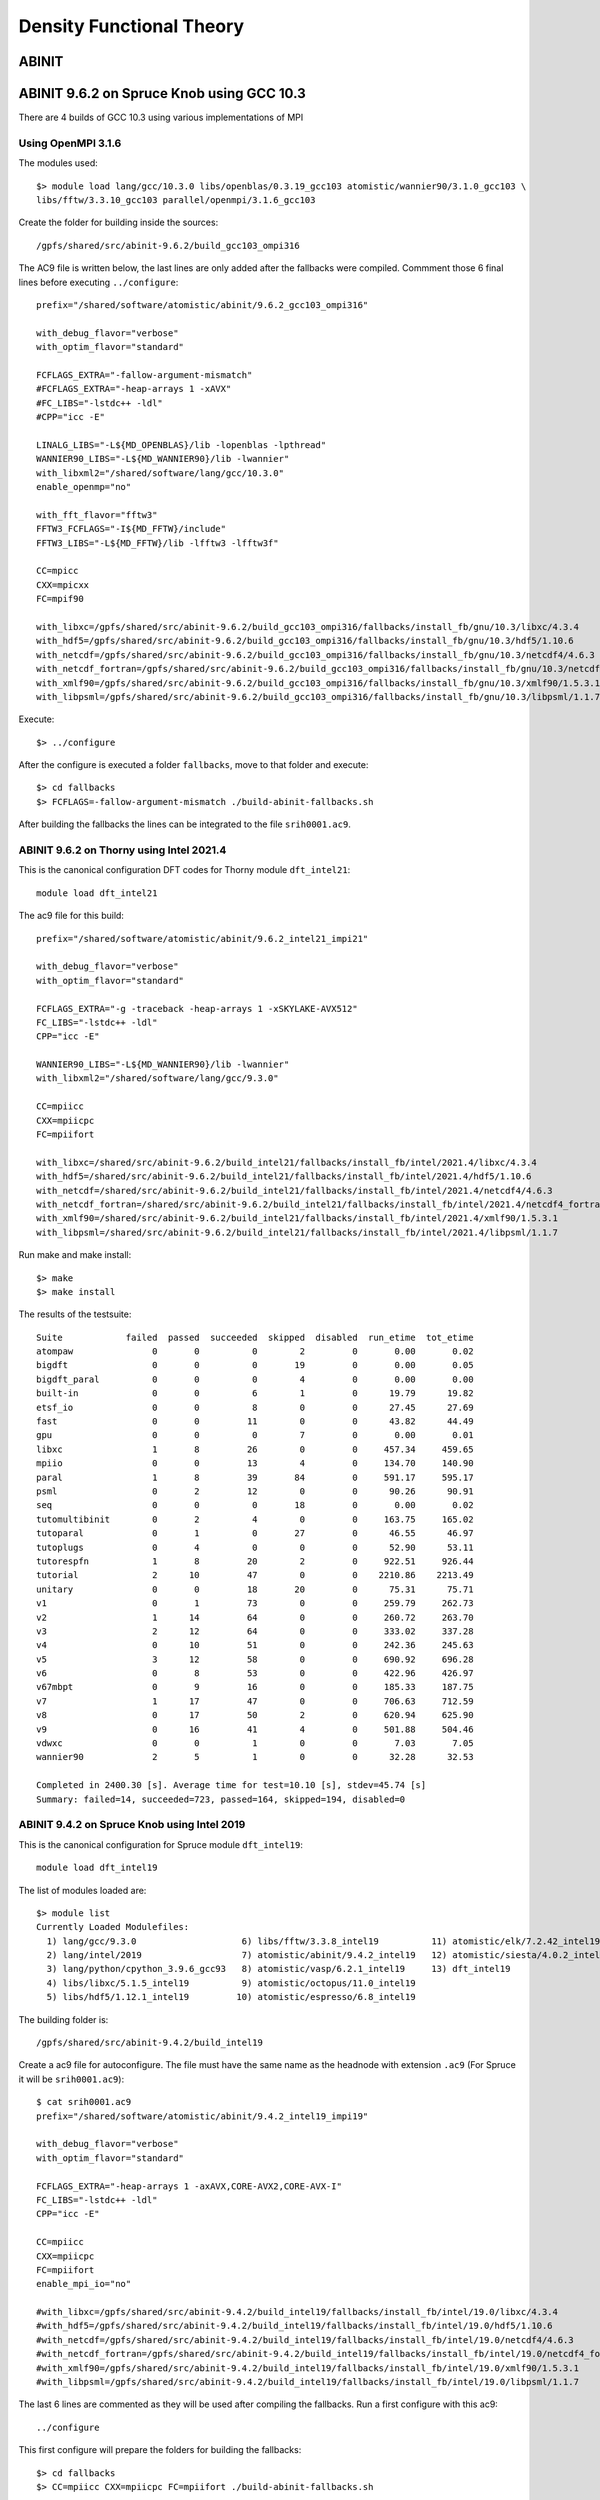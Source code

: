 Density Functional Theory
=========================

ABINIT
------

ABINIT 9.6.2 on Spruce Knob using GCC 10.3
------------------------------------------

There are 4 builds of GCC 10.3 using various implementations of MPI

Using OpenMPI 3.1.6
~~~~~~~~~~~~~~~~~~~

The modules used::

    $> module load lang/gcc/10.3.0 libs/openblas/0.3.19_gcc103 atomistic/wannier90/3.1.0_gcc103 \
    libs/fftw/3.3.10_gcc103 parallel/openmpi/3.1.6_gcc103

Create the folder for building inside the sources::

    /gpfs/shared/src/abinit-9.6.2/build_gcc103_ompi316

The AC9 file is written below, the last lines are only added after the fallbacks were compiled.
Commment those 6 final lines before executing ``../configure``::

    prefix="/shared/software/atomistic/abinit/9.6.2_gcc103_ompi316" 

    with_debug_flavor="verbose"
    with_optim_flavor="standard"

    FCFLAGS_EXTRA="-fallow-argument-mismatch"
    #FCFLAGS_EXTRA="-heap-arrays 1 -xAVX"
    #FC_LIBS="-lstdc++ -ldl"
    #CPP="icc -E"

    LINALG_LIBS="-L${MD_OPENBLAS}/lib -lopenblas -lpthread"
    WANNIER90_LIBS="-L${MD_WANNIER90}/lib -lwannier"
    with_libxml2="/shared/software/lang/gcc/10.3.0"
    enable_openmp="no"

    with_fft_flavor="fftw3"
    FFTW3_FCFLAGS="-I${MD_FFTW}/include"
    FFTW3_LIBS="-L${MD_FFTW}/lib -lfftw3 -lfftw3f"

    CC=mpicc
    CXX=mpicxx
    FC=mpif90

    with_libxc=/gpfs/shared/src/abinit-9.6.2/build_gcc103_ompi316/fallbacks/install_fb/gnu/10.3/libxc/4.3.4
    with_hdf5=/gpfs/shared/src/abinit-9.6.2/build_gcc103_ompi316/fallbacks/install_fb/gnu/10.3/hdf5/1.10.6
    with_netcdf=/gpfs/shared/src/abinit-9.6.2/build_gcc103_ompi316/fallbacks/install_fb/gnu/10.3/netcdf4/4.6.3
    with_netcdf_fortran=/gpfs/shared/src/abinit-9.6.2/build_gcc103_ompi316/fallbacks/install_fb/gnu/10.3/netcdf4_fortran/4.5.2
    with_xmlf90=/gpfs/shared/src/abinit-9.6.2/build_gcc103_ompi316/fallbacks/install_fb/gnu/10.3/xmlf90/1.5.3.1
    with_libpsml=/gpfs/shared/src/abinit-9.6.2/build_gcc103_ompi316/fallbacks/install_fb/gnu/10.3/libpsml/1.1.7

Execute::

    $> ../configure

After the configure is executed a folder ``fallbacks``, move to that folder and execute::

    $> cd fallbacks
    $> FCFLAGS=-fallow-argument-mismatch ./build-abinit-fallbacks.sh 

After building the fallbacks the lines can be integrated to the file ``srih0001.ac9``.










ABINIT 9.6.2 on Thorny using Intel 2021.4
~~~~~~~~~~~~~~~~~~~~~~~~~~~~~~~~~~~~~~~~~

This is the canonical configuration DFT codes for Thorny module ``dft_intel21``::

  module load dft_intel21

The ac9 file for this build::

    prefix="/shared/software/atomistic/abinit/9.6.2_intel21_impi21"

    with_debug_flavor="verbose"
    with_optim_flavor="standard"

    FCFLAGS_EXTRA="-g -traceback -heap-arrays 1 -xSKYLAKE-AVX512"
    FC_LIBS="-lstdc++ -ldl"
    CPP="icc -E"

    WANNIER90_LIBS="-L${MD_WANNIER90}/lib -lwannier"
    with_libxml2="/shared/software/lang/gcc/9.3.0"

    CC=mpiicc
    CXX=mpiicpc
    FC=mpiifort

    with_libxc=/shared/src/abinit-9.6.2/build_intel21/fallbacks/install_fb/intel/2021.4/libxc/4.3.4
    with_hdf5=/shared/src/abinit-9.6.2/build_intel21/fallbacks/install_fb/intel/2021.4/hdf5/1.10.6
    with_netcdf=/shared/src/abinit-9.6.2/build_intel21/fallbacks/install_fb/intel/2021.4/netcdf4/4.6.3
    with_netcdf_fortran=/shared/src/abinit-9.6.2/build_intel21/fallbacks/install_fb/intel/2021.4/netcdf4_fortran/4.5.2
    with_xmlf90=/shared/src/abinit-9.6.2/build_intel21/fallbacks/install_fb/intel/2021.4/xmlf90/1.5.3.1
    with_libpsml=/shared/src/abinit-9.6.2/build_intel21/fallbacks/install_fb/intel/2021.4/libpsml/1.1.7

Run make and make install::

    $> make 
    $> make install

The results of the testsuite::

    Suite            failed  passed  succeeded  skipped  disabled  run_etime  tot_etime
    atompaw               0       0          0        2         0       0.00       0.02
    bigdft                0       0          0       19         0       0.00       0.05
    bigdft_paral          0       0          0        4         0       0.00       0.00
    built-in              0       0          6        1         0      19.79      19.82
    etsf_io               0       0          8        0         0      27.45      27.69
    fast                  0       0         11        0         0      43.82      44.49
    gpu                   0       0          0        7         0       0.00       0.01
    libxc                 1       8         26        0         0     457.34     459.65
    mpiio                 0       0         13        4         0     134.70     140.90
    paral                 1       8         39       84         0     591.17     595.17
    psml                  0       2         12        0         0      90.26      90.91
    seq                   0       0          0       18         0       0.00       0.02
    tutomultibinit        0       2          4        0         0     163.75     165.02
    tutoparal             0       1          0       27         0      46.55      46.97
    tutoplugs             0       4          0        0         0      52.90      53.11
    tutorespfn            1       8         20        2         0     922.51     926.44
    tutorial              2      10         47        0         0    2210.86    2213.49
    unitary               0       0         18       20         0      75.31      75.71
    v1                    0       1         73        0         0     259.79     262.73
    v2                    1      14         64        0         0     260.72     263.70
    v3                    2      12         64        0         0     333.02     337.28
    v4                    0      10         51        0         0     242.36     245.63
    v5                    3      12         58        0         0     690.92     696.28
    v6                    0       8         53        0         0     422.96     426.97
    v67mbpt               0       9         16        0         0     185.33     187.75
    v7                    1      17         47        0         0     706.63     712.59
    v8                    0      17         50        2         0     620.94     625.90
    v9                    0      16         41        4         0     501.88     504.46
    vdwxc                 0       0          1        0         0       7.03       7.05
    wannier90             2       5          1        0         0      32.28      32.53

    Completed in 2400.30 [s]. Average time for test=10.10 [s], stdev=45.74 [s]
    Summary: failed=14, succeeded=723, passed=164, skipped=194, disabled=0


ABINIT 9.4.2 on Spruce Knob using Intel 2019
~~~~~~~~~~~~~~~~~~~~~~~~~~~~~~~~~~~~~~~~~~~~

This is the canonical configuration for Spruce module ``dft_intel19``::

  module load dft_intel19

The list of modules loaded are::

  $> module list
  Currently Loaded Modulefiles:
    1) lang/gcc/9.3.0                    6) libs/fftw/3.3.8_intel19          11) atomistic/elk/7.2.42_intel19
    2) lang/intel/2019                   7) atomistic/abinit/9.4.2_intel19   12) atomistic/siesta/4.0.2_intel19
    3) lang/python/cpython_3.9.6_gcc93   8) atomistic/vasp/6.2.1_intel19     13) dft_intel19
    4) libs/libxc/5.1.5_intel19          9) atomistic/octopus/11.0_intel19
    5) libs/hdf5/1.12.1_intel19         10) atomistic/espresso/6.8_intel19

The building folder is::

  /gpfs/shared/src/abinit-9.4.2/build_intel19

Create a ac9 file for autoconfigure. The file must have the same name as the
headnode with extension ``.ac9`` (For Spruce it will be ``srih0001.ac9``)::

  $ cat srih0001.ac9
  prefix="/shared/software/atomistic/abinit/9.4.2_intel19_impi19"

  with_debug_flavor="verbose"
  with_optim_flavor="standard"

  FCFLAGS_EXTRA="-heap-arrays 1 -axAVX,CORE-AVX2,CORE-AVX-I"
  FC_LIBS="-lstdc++ -ldl"
  CPP="icc -E"

  CC=mpiicc
  CXX=mpiicpc
  FC=mpiifort
  enable_mpi_io="no"

  #with_libxc=/gpfs/shared/src/abinit-9.4.2/build_intel19/fallbacks/install_fb/intel/19.0/libxc/4.3.4
  #with_hdf5=/gpfs/shared/src/abinit-9.4.2/build_intel19/fallbacks/install_fb/intel/19.0/hdf5/1.10.6
  #with_netcdf=/gpfs/shared/src/abinit-9.4.2/build_intel19/fallbacks/install_fb/intel/19.0/netcdf4/4.6.3
  #with_netcdf_fortran=/gpfs/shared/src/abinit-9.4.2/build_intel19/fallbacks/install_fb/intel/19.0/netcdf4_fortran/4.5.2
  #with_xmlf90=/gpfs/shared/src/abinit-9.4.2/build_intel19/fallbacks/install_fb/intel/19.0/xmlf90/1.5.3.1
  #with_libpsml=/gpfs/shared/src/abinit-9.4.2/build_intel19/fallbacks/install_fb/intel/19.0/libpsml/1.1.7

The last 6 lines are commented as they will be used after compiling the fallbacks.
Run a first configure with this ac9::

  ../configure

This first configure will prepare the folders for building the fallbacks::

  $> cd fallbacks
  $> CC=mpiicc CXX=mpiicpc FC=mpiifort ./build-abinit-fallbacks.sh

After compiling the fallbacks, move one folder up and remove the comments to the last six lines of the ac9 file enabling the fallbacks for the next configure::

  $> cd ..
  $> tail -n 8 srih0001.ac9

  with_libxc=/gpfs/shared/src/abinit-9.4.2/buiild_intel19/fallbacks/install_fb/intel/19.0/libxc/4.3.4
  with_hdf5=/gpfs/shared/src/abinit-9.4.2/buiild_intel19/fallbacks/install_fb/intel/19.0/hdf5/1.10.6
  with_netcdf=/gpfs/shared/src/abinit-9.4.2/buiild_intel19/fallbacks/install_fb/intel/19.0/netcdf4/4.6.3
  with_netcdf_fortran=/gpfs/shared/src/abinit-9.4.2/buiild_intel19/fallbacks/install_fb/intel/19.0/netcdf4_fortran/4.5.2
  with_xmlf90=/gpfs/shared/src/abinit-9.4.2/buiild_intel19/fallbacks/install_fb/intel/19.0/xmlf90/1.5.3.1
  with_libpsml=/gpfs/shared/src/abinit-9.4.2/buiild_intel19/fallbacks/install_fb/intel/19.0/libpsml/1.1.7

Now proceed to configure again::

  $> CC=mpiicc CXX=mpiicpc FC=mpiifort ../configure

Execute make with a appropiated number of compilation threads::

  $> make -j16
  $> make install

To run the testsuite go to the tests folder and execute::

  $> cd tests
  $> python3 ../../tests/runtests.py -j4 -n4

On Spruce the results of the testsuite are::

  Suite            failed  passed  succeeded  skipped  disabled  run_etime  tot_etime
  atompaw               0       0          0        2         0       0.00       0.00
  bigdft                0       0          0       19         0       0.00       0.03
  bigdft_paral          0       0          0        4         0       0.00       0.01
  built-in              0       0          5        2         0      24.60      24.61
  etsf_io               0       0          8        0         0      24.32      24.91
  fast                  0       0         11        0         0      45.27      46.23
  gpu                   0       0          0        7         0       0.00       0.01
  libxc                 0       9         26        0         0     417.28     419.47
  mpiio                 0       0          0       17         0       0.00       0.02
  paral                11       8         26       76         0     399.02     402.03
  psml                  0       2         12        0         0      79.79      80.39
  seq                   0       0          0       18         0       0.00       0.02
  tutomultibinit        0       0          3        3         0      29.94      31.10
  tutoparal             0       1          0       27         0      33.91      34.53
  tutoplugs             0       0          0        4         0       0.00       0.00
  tutorespfn            1       9         19        2         0     987.28     991.43
  tutorial              4       7         48        0         0     573.78     576.74
  unitary               0       0         18       20         0      97.45      97.74
  v1                    0       0         74        0         0     254.83     257.99
  v2                    0      12         67        0         0     280.23     283.74
  v3                    0      12         66        0         0     414.27     420.35
  v4                    0      10         51        0         0     302.68     306.88
  v5                    2      14         57        0         0     857.25     864.74
  v6                    0       8         53        0         0     528.13     533.83
  v67mbpt               0       9         16        0         0     251.67     254.97
  v7                    1      15         49        0         0     929.57     936.62
  v8                    0      17         50        4         0    1193.84    1199.95
  v9                    0      15         34        2         0     952.27     956.56
  vdwxc                 0       0          0        1         0       0.00       0.00
  wannier90             0       0          0        8         0       0.00       0.01

  Completed in 2381.46 [s]. Average time for test=10.09 [s], stdev=22.42 [s]
  Summary: failed=19, succeeded=693, passed=148, skipped=216, disabled=0

  Execution completed.
  Results in HTML format are available in Test_suite/suite_report.html


Parallel version with GCC 9.3 and MPICH 3.4.1
~~~~~~~~~~~~~~~~~~~~~~~~~~~~~~~~~~~~~~~~~~~~~

Abinit 9.4.1 was compiled with the following modules::

  module load lang/gcc/9.3.0
  module load lang/python/cpython_3.9.4_gcc93
  module load parallel/mpich/3.4.1_gcc93
  module load libs/openblas/0.3.10_gcc93
  module load libs/libxc/4.3.4_gcc93
  module load libs/xmlf90/1.5.4_gcc93
  module load libs/libpsml/1.1.7_gcc93
  module load libs/openblas/0.3.10_gcc93
  module load libs/hdf5/1.12.0_gcc93
  module load libs/netcdf/4.7.4_gcc93
  module load libs/netcdf/fortran-4.5.3_gcc93
  module load libs/fftw/3.3.9_gcc93

ABINIT uses a configure file, a template can be found at ``doc/build/config-template.ac9``. The lines to be changed from the template are::

  prefix="/shared/software/atomistic/abinit/9.4.1_gcc93_mpic341"
  with_mpi="${MD_MPICH}"
  LINALG_LIBS="-L${MD_OPENBLAS}/lib -lopenblas -lpthread "
  with_fft_flavor="fftw3"
  FFTW3_LIBS="-L${MD_FFTW} -lfftw3 -lfftw3f"
  with_libxc=${MD_LIBXC}
  with_libxml2="${MD_GCC}"
  with_hdf5="${MD_HDF5}"
  NETCDF_FCFLAGS="-I${MD_NETCDF}/include"
  NETCDF_LIBS="-L${MD_NETCDF}/lib -lnetcdf"
  NETCDF_FORTRAN_FCFLAGS="-I${MD_NETCDF_FORTRAN}/include"
  NETCDF_FORTRAN_LIBS="-L${MD_NETCDF_FORTRAN}/lib -lnetcdff"
  LIBPSML_FCFLAGS="-I${MD_LIBPSML}/include"
  LIBPSML_LIBS="-L${MD_LIBPSML}/lib -lpsml"
  with_xmlf90="${MD_XMLF90}"

These lines will use environment variables declared on the corresponding modules loaded above. The configure ac9 is::

  build_gcc93_mpic341.ac9

To configure ABINIT is customary to create a build folder, ABINIT was build inside the folder ``build_gcc93_mpic341``::

  mkdir build_gcc93_mpic341
  cd build_gcc93_mpic341

Execute the configure with::

  ../configure --with-config-file=../build_gcc93_mpic341.ac9

The resulting summary of the configurations for building ABINIT are these::

  Core build parameters
  ---------------------

    * C compiler        : gnu version 9.3
    * Fortran compiler  : gnu version 9.3
    * architecture      : intel xeon (64 bits)
    * debugging         : basic
    * optimizations     : standard

    * OpenMP enabled    : no (collapse: ignored)
    * MPI    enabled    : yes (flavor: auto)
    * MPI    in-place   : no
    * MPI-IO enabled    : yes
    * GPU    enabled    : no (flavor: none)

    * LibXML2 enabled   : yes
    * LibPSML enabled   : yes
    * XMLF90  enabled   : yes
    * HDF5 enabled      : yes (MPI support: no)
    * NetCDF enabled    : yes (MPI support: no)
    * NetCDF-F enabled  : yes (MPI support: no)

    * FFT flavor        : fftw3 (libs: user-defined)
    * LINALG flavor     : netlib (libs: auto-detected)
    * SCALAPACK enabled : no
    * ELPA enabled      : no

    * FCFLAGS           : -g -ffree-line-length-none    -I/shared/software/libs/netcdf-c/4.7.4_gcc93/include -I/shared/software/libs/netcdf-fortran/4.5.3_gcc93/include  -I/shared/software/libs/xmlf90/1.5.4_
  gcc93/include -I/shared/software/libs/libpsml/1.1.7_gcc93/include
    * CPATH             : /shared/software/libs/fftw/3.3.9_gcc93/include:/shared/software/libs/netcdf-fortran/4.5.3_gcc93/include:/shared/software/libs/netcdf-c/4.7.4_gcc93/include:/shared/software/libs/hdf
  5/1.12.0_gcc93/include:/shared/software/libs/libpsml/1.1.7_gcc93/include:/shared/software/libs/xmlf90/1.5.4_gcc93/include:/shared/software/libs/libxc/4.3.4_gcc93/include:/shared/software/libs/openblas/0.3
  .10_gcc9.3.0/include:/shared/software/parallel/mpich/3.4.1_gcc93/include:/shared/software/lang/python/3.9.4_gcc93/include:/shared/software/lang/gcc/9.3.0/include

    * Build workflow    : monolith

  0 deprecated options have been used:.

  Configuration complete.
  You may now type "make" to build Abinit.
  (or "make -j<n>", where <n> is the number of available processors)

ABINIT can now be build with::

  make -j12

Running the testsuite produces these results::

  Suite            failed  passed  succeeded  skipped  disabled  run_etime  tot_etime
  atompaw               0       0          0        2         0       0.00       0.00
  bigdft                0       0          0       19         0       0.00       0.01
  bigdft_paral          0       0          0        4         0       0.00       0.00
  built-in              0       0          5        2         0      18.92      18.93
  etsf_io               0       0          8        0         0      71.88      72.11
  fast                  0       1         10        0         0     114.94     115.72
  gpu                   0       0          0        7         0       0.00       0.00
  libxc                 1       7         27        0         0    1217.96    1220.14
  mpiio                 1       0         12        4         0    2298.48    2306.73
  paral                 1      11         33       76         0    6497.65    6502.18
  psml                  0       2         12        0         0     536.08     536.88
  seq                   0       0          0       18         0       0.00       0.01
  tutomultibinit        0       0          6        0         0     248.18     250.11
  tutoparal             0       0          1       26         0     154.05     154.50
  tutoplugs             0       0          0        4         0       0.00       0.00
  tutorespfn            1       8         20        2         0    4046.58    4050.13
  tutorial              2      10         47        0         0    1655.70    1659.39
  unitary               0       1         17       20         0     107.07     107.41
  v1                    0       1         73        0         0     529.11     532.30
  v2                    0      10         69        0         0     601.61     606.15
  v3                    0      14         64        0         0     597.51     602.62
  v4                    0      12         49        0         0     559.48     563.87
  v5                    2      12         59        0         0    2705.48    2712.52
  v6                    0       7         54        0         0    1491.29    1495.96
  v67mbpt               1       9         15        0         0     645.63     648.78
  v7                    1      14         50        0         0    2800.01    2806.79
  v8                    0      17         52        2         0    3690.55    3696.26
  v9                    0       9         42        0         0    1196.94    1200.38
  vdwxc                 0       0          0        1         0       0.00       0.00
  wannier90             0       0          0        8         0       0.00       0.00

  Completed in 3760.01 [s]. Average time for test=36.12 [s], stdev=97.31 [s]
  Summary: failed=10, succeeded=725, passed=145, skipped=195, disabled=0


CUDA Version with GCC 9.3, MPICH 3.4.1 and CUDA 11.1
~~~~~~~~~~~~~~~~~~~~~~~~~~~~~~~~~~~~~~~~~~~~~~~~~~~~

Similar to the parallel version above with the addition of this module::

  parallel/cuda/11.1

The configue file was::

  prefix="/shared/software/atomistic/abinit/9.4.1_gcc93_mpic341_gpu"
  with_mpi="${MD_MPICH}"
  with_gpu="/usr/local/cuda"
  with_gpu_flavor="cuda-double"
  GPU_CPPFLAGS="-I/usr/local/cuda/include"
  GPU_CFLAGS="-I/usr/local/cuda/include"
  GPU_CXXFLAGS="-std=c++"
  GPU_FCFLAGS="-I/usr/local/cuda/include"
  GPU_LDFLAGS="-L/usr/local/cuda/lib64 -lcublas -lcufft -lcudart -lstdc++"
  GPU_LIBS="-L/usr/local/cuda/lib64 -lcublas -lcufft -lcudart -lstdc++"
  LINALG_LIBS="-L${MD_OPENBLAS}/lib -lopenblas -lpthread "
  with_fft_flavor="fftw3"
  FFTW3_LIBS="-L${MD_FFTW} -lfftw3 -lfftw3f"
  with_libxc=${MD_LIBXC}
  with_libxml2="${MD_GCC}"
  with_hdf5="${MD_HDF5}"
  NETCDF_FCFLAGS="-I${MD_NETCDF}/include"
  NETCDF_LIBS="-L${MD_NETCDF}/lib -lnetcdf"
  NETCDF_FORTRAN_FCFLAGS="-I${MD_NETCDF_FORTRAN}/include"
  NETCDF_FORTRAN_LIBS="-L${MD_NETCDF_FORTRAN}/lib -lnetcdff"
  LIBPSML_FCFLAGS="-I${MD_LIBPSML}/include"
  LIBPSML_LIBS="-L${MD_LIBPSML}/lib -lpsml"
  with_xmlf90="${MD_XMLF90}"

The code must be compiled from a compute node with GPUs as the CUDA toolkit is only present there.

Abinit 9.6.2 on Spruce with GCC 10.3 and OpenMPI 3.1.6
~~~~~~~~~~~~~~~~~~~~~~~~~~~~~~~~~~~~~~~~~~~~~~~~~~~~~~

Modules loaded::
  $
    $> module load lang/gcc/10.3.0 lang/python/cpython_3.10.2_gcc103 \
    libs/openblas/0.3.19_gcc103 atomistic/wannier90/3.1.0_gcc103 \
    parallel/openmpi/3.1.6_gcc103 libs/fftw/3.3.10_gcc103


Test Suite::

    Suite            failed  passed  succeeded  skipped  disabled  run_etime  tot_etime
    atompaw               0       0          0        2         0       0.00       0.00
    bigdft                0       0          0       19         0       0.00       0.01
    bigdft_paral          0       0          0        4         0       0.00       0.00
    built-in              0       0          6        1         0      26.13      26.15
    etsf_io               0       0          8        0         0     112.21     112.56
    fast                  0       1         10        0         0     182.93     183.29
    gpu                   0       0          0        7         0       0.00       0.00
    libxc                 0      13         22        0         0    1462.06    1464.53
    mpiio                 1       1         11        4         0    3356.26    3372.92
    paral                 3       8         37       84         0    5626.88    5632.48
    psml                  0       2         12        0         0     234.75     235.43
    seq                   0       0          0       18         0       0.00       0.02
    tutomultibinit        0       2          4        0         0     612.53     613.89
    tutoparal             0       1          0       27         0      42.99      43.59
    tutoplugs             0       4          0        0         0     275.10     275.27
    tutorespfn            2      16         11        2         0    4887.03    4890.27
    tutorial              2      14         43        0         0    2780.47    2783.86
    unitary               0       0         18       20         0     182.90     183.27
    v1                    0       1         73        0         0     700.69     703.41
    v2                    1      16         62        0         0     742.17     745.30
    v3                    2      14         62        0         0    1144.97    1150.12
    v4                    0      14         47        0         0    1147.91    1152.00
    v5                    3      15         55        0         0    2396.42    2403.60
    v6                    0      11         50        0         0    1743.95    1748.69
    v67mbpt               0      10         15        0         0    1025.92    1029.32
    v7                    1      26         38        0         0    3385.66    3395.43
    v8                    0      21         46        2         0    2436.99    2442.48
    v9                    0      27         30        4         0    1734.56    1738.00
    vdwxc                 0       0          1        0         0      40.25      40.29
    wannier90             2       6          0        0         0     234.82     235.19

    Completed in 9245.87 [s]. Average time for test=40.53 [s], stdev=106.36 [s]
    Summary: failed=17, succeeded=661, passed=223, skipped=194, disabled=0




CASTEP
------

CASTEP is a leading code for calculating the properties of materials from first principles. Using density functional theory, it can simulate a wide range of properties of materials proprieties including energetics, structure at the atomic level, vibrational properties, electronic response properties etc. In particular it has a wide range of spectroscopic features that link directly to experiment, such as infra-red and Raman spectroscopies, NMR, and core level spectra.

CASTEP can only be compiled with Intel 2018 due to a bug on Intel 2019 MPI implementation. The code was compiled on both clusters with Intel 2018.

Modules used::

  $> module purge
  $> module load lang/python/intelpython_2.7.16 lang/intel/2018

Compilation line::

  $> make ARCH=linux_x86_64_ifort18 COMMS_ARCH=mpi SUBARCH=mpi FFT=mkl MATHLIBS=mkl10 \
  INSTALL_DIR=/shared/software/atomistic/castep/19.11-mpi_intel18 \
  FFTLIBDIR=${MKLROOT} MATHLIBDIR=${MKLROOT} -j 8

A run of a test suite o both clusters passes all tests.

On Spruce::

  $ make ARCH=linux_x86_64_ifort18 COMMS_ARCH=mpi SUBARCH=mpi FFT=mkl MATHLIBS=mkl10 INSTALL_DIR=/shared/software/atomistic/castep/19.11-mpi_intel18 \
  FFTLIBDIR=${MKLROOT} MATHLIBDIR=${MKLROOT} -j 8 check

  Makefile:595: GNU make version 3.82 or later is recommended: proceeding with Make 3.81
  Some modules may be compiled at unnecessarily low optimisation level

  make -C "Test" ARCH=linux_x86_64_ifort18--mpi check-simple
  make[1]: Entering directory `/gpfs/shared/src/CASTEP-19.11/Test'
  rm -f */*/*.{castep,dfpt_wvfn,fd_wvfn,wvfn.*,*.err}
  ../bin/testcode.py -q  --processors=4 --total-processors=16  -e /gpfs/shared/src/CASTEP-19.11/obj/linux_x86_64_ifort18--mpi/castep.mpi -c simple
  ................................................................................................................................................
  ................................................................................................................................................
  ................................................................................................................................................
  ................................ [464/464]
  make[1]: Leaving directory `/gpfs/shared/src/CASTEP-19.11/Test'

On Thorny::

  $ make ARCH=linux_x86_64_ifort18 COMMS_ARCH=mpi SUBARCH=mpi FFT=mkl MATHLIBS=mkl10 INSTALL_DIR=/shared/software/atomistic/castep/19.11-mpi_intel18 \
  FFTLIBDIR=${MKLROOT} MATHLIBDIR=${MKLROOT} -j 8 check
   make -C "Test" ARCH=linux_x86_64_ifort18--mpi check-simple
   make[1]: Entering directory `/gpfs20/shared/src/CASTEP-19.11/Test'
   rm -f */*/*.{castep,dfpt_wvfn,fd_wvfn,wvfn.*,*.err}
   ../bin/testcode.py -q  --processors=4 --total-processors=48  -e /gpfs20/shared/src/CASTEP-19.11/obj/linux_x86_64_ifort18--mpi/castep.mpi -c simple
   ..................................................................................................................................................
   ..................................................................................................................................................
   ..................................................................................................................................................
   .......................... [464/464]
   make[1]: Leaving directory `/gpfs20/shared/src/CASTEP-19.11/Test'


VASP
----

VASP 6.2.1 on Thorny Flat with Intel 2021.4
~~~~~~~~~~~~~~~~~~~~~~~~~~~~~~~~~~~~~~~~~~~

The Vienna Ab initio Simulation Package (VASP) is a computer program for atomic scale materials modelling, e.g. electronic structure calculations and quantum-mechanical molecular dynamics, from first principles.

VASP 6.2.1 was compiled with Intel 2021.4 on Thorny Flat.
There are two builds of VASP, one compiled with a MKL running the rutines sequential mode (no multithreading) and another build with OpenMP enabled and MKL running in multithreaded mode.

VASP is a proprietary code that require a license to legally run the code.
The downloaded file is called ``vasp.6.2.1.tar.gz`` that uncompress into a folder ``vasp.6.2.1``.

Before compiling VASP, you need to edit the file `makefile.include` for the sequential version::

	# Precompiler options
	CPP_OPTIONS= -DHOST=\"LinuxIFC\"\
				 -DMPI -DMPI_BLOCK=8000 \
				 -DCACHE_SIZE=4000 \
				 -DscaLAPACK \
				 -Dvasp6 \
				 -Duse_bse_te \
				 -Dtbdyn \
				 -Dfock_dblbuf 

	CPP        = fpp -f_com=no -free -w0  $*$(FUFFIX) $*$(SUFFIX) $(CPP_OPTIONS)

	FC         = mpiifort
	FCL        = mpiifort

	FREE       = -free -names lowercase

	FFLAGS     = -assume byterecl -w -traceback -static-libstdc++ -static-libgcc -heap-arrays 1 -xSKYLAKE-AVX512
	OFLAG      = -O2 -g3
	OFLAG_IN   = $(OFLAG)
	DEBUG      = -O0 -g3

	MKL_PATH   = $(MKLROOT)/lib/intel64
	BLAS       = -qmkl=sequential -static-intel
	LAPACK     =
	BLACS      = -lmkl_blacs_intelmpi_lp64
	SCALAPACK  = $(MKL_PATH)/libmkl_scalapack_lp64.a $(BLACS)

	OBJECTS    = fftmpiw.o fftmpi_map.o fft3dlib.o fftw3d.o

	INCS       =-I$(MKLROOT)/include/fftw

	LLIBS      = $(SCALAPACK) $(LAPACK) $(BLAS)

	OBJECTS_O1 += fftw3d.o fftmpi.o fftmpiw.o
	OBJECTS_O2 += fft3dlib.o

	# For what used to be vasp.5.lib
	CPP_LIB    = $(CPP)
	FC_LIB     = $(FC)
	CC_LIB     = icc
	CFLAGS_LIB = -O -static-libgcc -xSKYLAKE-AVX512
	FFLAGS_LIB = -O1 -static-libgcc -xSKYLAKE-AVX512
	FREE_LIB   = $(FREE)

	OBJECTS_LIB= linpack_double.o getshmem.o

	# For the parser library
	CXX_PARS   = icpc
	LLIBS      += -lstdc++ -static-libstdc++ -xSKYLAKE-AVX512

	# Normally no need to change this
	SRCDIR     = ../../src
	BINDIR     = ../../bin

Running tests::

	$> make test


VASP 6.2.1 on Spruce using Intel 2019
~~~~~~~~~~~~~~~~~~~~~~~~~~~~~~~~~~~~~

::

  # Precompiler options
  CPP_OPTIONS= -DHOST=\"LinuxIFC\"\
             -DMPI -DMPI_BLOCK=8000 \
             -Duse_collective \
             -DCACHE_SIZE=4000 \
             -DscaLAPACK \
             -Dvasp6 \
             -Duse_bse_te \
             -Dtbdyn \
             -Dfock_dblbuf

  CPP        = fpp -f_com=no -free -w0  $*$(FUFFIX) $*$(SUFFIX) $(CPP_OPTIONS)

  FC         = mpiifort
  FCL        = mpiifort

  FREE       = -free -names lowercase

  FFLAGS     = -assume byterecl -w -axSANDYBRIDGE,IVYBRIDGE,HASWELL -static-libgcc -traceback -g
  OFLAG      = -O2
  OFLAG_IN   = $(OFLAG)
  DEBUG      = -O0

  MKL_PATH   = $(MKLROOT)/lib/intel64
  BLAS       = ${MKLROOT}/lib/intel64/libmkl_core.a
  LAPACK     = ${MKLROOT}/lib/intel64/libmkl_intel_lp64.a ${MKLROOT}/lib/intel64/libmkl_sequential.a
  BLACS      = ${MKLROOT}/lib/intel64/libmkl_blacs_intelmpi_lp64.a
  SCALAPACK  = ${MKLROOT}/lib/intel64/libmkl_scalapack_lp64.a

  OBJECTS    = fftmpiw.o fftmpi_map.o fft3dlib.o fftw3d.o

  INCS       = -I${MKLROOT}/include -I$(MKLROOT)/include/fftw

  LLIBS      =  $(SCALAPACK) -Wl,--start-group $(LAPACK) $(BLAS) $(BLACS) -Wl,--end-group -lpthread -lm -ldl

  OBJECTS_O1 += fftw3d.o fftmpi.o fftmpiw.o
  OBJECTS_O2 += fft3dlib.o

  # For what used to be vasp.5.lib
  CPP_LIB    = $(CPP)
  FC_LIB     = $(FC)
  CC_LIB     = icc
  CFLAGS_LIB = -O -static-libgcc -axSANDYBRIDGE,IVYBRIDGE,HASWELL
  FFLAGS_LIB = -O2 -static-libgcc -axSANDYBRIDGE,IVYBRIDGE,HASWELL
  FREE_LIB   = $(FREE)

  OBJECTS_LIB= linpack_double.o getshmem.o

  # For the parser library
  CXX_PARS   = icpc
  LLIBS      += -lstdc++ -static-libstdc++ -static-libgcc -static-intel

  # Normally no need to change this
  SRCDIR     = ../../src
  BINDIR     = ../../bin

The version that runs MKL with multithreading and enables OpenMP is like this::

  # Precompiler options
  CPP_OPTIONS= -DHOST=\"LinuxIFC\"\
             -DMPI -DMPI_BLOCK=8000 \
             -Duse_collective \
             -DCACHE_SIZE=4000 \
             -DscaLAPACK \
             -Dvasp6 \
             -Duse_bse_te \
             -Dtbdyn \
             -Dfock_dblbuf \
             -D_OPENMP

  CPP        = fpp -f_com=no -free -w0  $*$(FUFFIX) $*$(SUFFIX) $(CPP_OPTIONS)

  FC         = mpiifort
  FCL        = mpiifort

  FREE       = -free -names lowercase

  FFLAGS     = -assume byterecl -w -axSANDYBRIDGE,IVYBRIDGE,HASWELL -static-intel -static-libgcc -traceback -g -qopenmp
  OFLAG      = -O2
  OFLAG_IN   = $(OFLAG)
  DEBUG      = -O0

  MKL_PATH   = $(MKLROOT)/lib/intel64
  BLAS       = ${MKLROOT}/lib/intel64/libmkl_core.a
  LAPACK     = ${MKLROOT}/lib/intel64/libmkl_intel_lp64.a ${MKLROOT}/lib/intel64/libmkl_intel_thread.a
  BLACS      = ${MKLROOT}/lib/intel64/libmkl_blacs_intelmpi_lp64.a
  SCALAPACK  = ${MKLROOT}/lib/intel64/libmkl_scalapack_lp64.a

  OBJECTS    = fftmpiw.o fftmpi_map.o fft3dlib.o fftw3d.o

  INCS       = -I${MKLROOT}/include -I$(MKLROOT)/include/fftw

  LLIBS      = $(SCALAPACK) -Wl,--start-group $(LAPACK) $(BLAS) $(BLACS) -Wl,--end-group -liomp5 -lpthread -lm -ldl

  OBJECTS_O1 += fftw3d.o fftmpi.o fftmpiw.o
  OBJECTS_O2 += fft3dlib.o

  # For what used to be vasp.5.lib
  CPP_LIB    = $(CPP)
  FC_LIB     = $(FC)
  CC_LIB     = icc
  CFLAGS_LIB = -O -axSANDYBRIDGE,IVYBRIDGE,HASWELL -static-libgcc
  FFLAGS_LIB = -O2 -axSANDYBRIDGE,IVYBRIDGE,HASWELL -static-libgcc
  FREE_LIB   = $(FREE)

  OBJECTS_LIB= linpack_double.o getshmem.o

  # For the parser library
  CXX_PARS   = icpc
  LLIBS      += -lstdc++ -static-libstdc++ -static-libgcc -static-intel

  # Normally no need to change this
  SRCDIR     = ../../src
  BINDIR     = ../../bin

The only module needed to compile VASP is::

  module purge
  module load lang/intel/2019

VASP includes a testsuite and running it produces this final results::

  ==================================================================
  SUMMARY:
  ==================================================================
  The following tests failed, please check the output file manually:
  bulk_SiO2_LOPTICS bulk_SiO2_LOPTICS_nosym bulk_SiO2_LOPTICS_RPR
  bulk_SiO2_LPEAD bulk_SiO2_LPEAD_nosym bulk_SiO2_LPEAD_RPR
  C_2x2x2_CORE_CON C_2x2x2_CORE_CON_RPR

VASP 6.2.1 on Spruce using Intel 2019
~~~~~~~~~~~~~~~~~~~~~~~~~~~~~~~~~~~~~

This is the canonical configuration for Spruce module ``dft_intel19``::

  module load dft_intel19

The list of modules loaded are::

  $> module list
  Currently Loaded Modulefiles:
    1) lang/gcc/9.3.0                    6) libs/fftw/3.3.8_intel19          11) atomistic/elk/7.2.42_intel19
    2) lang/intel/2019                   7) atomistic/abinit/9.4.2_intel19   12) atomistic/siesta/4.0.2_intel19
    3) lang/python/cpython_3.9.6_gcc93   8) atomistic/vasp/6.2.1_intel19     13) dft_intel19
    4) libs/libxc/5.1.5_intel19          9) atomistic/octopus/11.0_intel19
    5) libs/hdf5/1.12.1_intel19         10) atomistic/espresso/6.8_intel19

In case of having a previous build, erase the folder::

  rm -rf build/*

Create a file ``makefile.include`` with the contents as follows::

  # Precompiler options
  CPP_OPTIONS= -DHOST=\"LinuxIFC\"\
               -DMPI -DMPI_BLOCK=8000 \
               -DCACHE_SIZE=4000 \
               -DscaLAPACK \
               -Dvasp6 \
               -Duse_bse_te \
               -Dtbdyn \
               -Dfock_dblbuf

  CPP        = fpp -f_com=no -free -w0  $*$(FUFFIX) $*$(SUFFIX) $(CPP_OPTIONS)

  FC         = mpiifort
  FCL        = mpiifort

  FREE       = -free -names lowercase

  FFLAGS     = -assume byterecl -w -traceback -static-libstdc++ -static-libgcc -heap-arrays 1 -axAVX,CORE-AVX2,CORE-AVX-I
  OFLAG      = -O2 -g3
  OFLAG_IN   = $(OFLAG)
  DEBUG      = -O0 -g3

  MKL_PATH   = $(MKLROOT)/lib/intel64
  BLAS       = -mkl=sequential -static-intel
  LAPACK     =
  BLACS      = -lmkl_blacs_intelmpi_lp64
  SCALAPACK  = $(MKL_PATH)/libmkl_scalapack_lp64.a $(BLACS)

  OBJECTS    = fftmpiw.o fftmpi_map.o fft3dlib.o fftw3d.o

  INCS       =-I$(MKLROOT)/include/fftw

  LLIBS      = $(SCALAPACK) $(LAPACK) $(BLAS)

  OBJECTS_O1 += fftw3d.o fftmpi.o fftmpiw.o
  OBJECTS_O2 += fft3dlib.o

  # For what used to be vasp.5.lib
  CPP_LIB    = $(CPP)
  FC_LIB     = $(FC)
  CC_LIB     = icc
  CFLAGS_LIB = -O -static-libgcc -axAVX,CORE-AVX2,CORE-AVX-I
  FFLAGS_LIB = -O1 -static-libgcc -axAVX,CORE-AVX2,CORE-AVX-I
  FREE_LIB   = $(FREE)

  OBJECTS_LIB= linpack_double.o getshmem.o

  # For the parser library
  CXX_PARS   = icpc
  LLIBS      += -lstdc++ -static-libstdc++ -axAVX,CORE-AVX2,CORE-AVX-I

  # Normally no need to change this
  SRCDIR     = ../../src
  BINDIR     = ../../bin

Execute make, do not try to use multiple compilations threads as this fails.

  make

Installation is manual and consists of copying the 3 binaries to the folder that will be added to the $PATH::

  $> rsync -av bin/ /shared/software/atomistic/vasp/6.2.1_intel19/bin/

Testsuite can be run by going into testsuite and running::

  $> cd testsuite
  $> ./runtest


Octopus
-------

Octopus 11.3 on Thorny Flat using Intel 2021.4
~~~~~~~~~~~~~~~~~~~~~~~~~~~~~~~~~~~~~~~~~~~~~~

Use the metamodule for DFT codes::

    $> module purge
    $> module load dft_intel21

Resulting in these modules being loaded::

    Currently Loaded Modulefiles:
     1) lang/gcc/9.3.0                            15) libs/arpack-ng/3.8.0_intel21_impi21
     2) tbb/latest                                16) libs/xmlf90/1.5.5_intel21
     3) compiler-rt/latest                        17) libs/libpsml/1.1.10_intel21
     4) compiler/latest                           18) libs/gridxc/0.9.6_intel21
     5) mpi/latest                                19) atomistic/wannier90/3.1.0_intel21
     6) mkl/latest                                20) atomistic/abinit/9.6.2_intel21_impi21
     7) lang/python/cpython_3.9.7_gcc93           21) atomistic/vasp/6.2.1_intel21
     8) libs/openblas/0.3.17_intel21              22) atomistic/octopus/11.3_intel21_impi21
     9) libs/libxc/5.1.7_intel21                  23) atomistic/espresso/6.8_intel21
    10) libs/hdf5/1.12.1_intel21                  24) atomistic/elk/8.3.15_intel21
    11) libs/hdf5/1.12.1_intel21_impi21           25) atomistic/siesta/4.1.5_intel21
    12) libs/netcdf/4.8.1_intel21_impi21          26) atomistic/siesta/4.1.5_psml_intel21
    13) libs/netcdf/fortran-4.5.3_intel21_impi21  27) dft_intel21
    14) libs/fftw/3.3.9_intel21_impi21

The building folder is::

    /shared/src/octopus-11.3/build_intel21

Run the configure script::

	MKL="-L${MKLROOT}/lib/intel64 -lmkl_intel_lp64 -lmkl_sequential -lmkl_core -lpthread -lm -ldl"

	../configure --prefix=/shared/software/atomistic/octopus/11.3_intel21_impi21 \
	--with-blas="${MKL}" \
	--with-lapack="${MKL}" \
	--enable-mpi \
	--with-libxc-prefix=$MD_LIBXC \
	--with-boost=/shared/software/libs/boost/1.78_gcc93 \
	--with-sparskit=/shared/software/libs/sparskit2/lib/libskit.a \
	CC=mpiicc CXX=mpiicpc FC=mpiifort FCFLAGS="-g -traceback -heap-arrays 1 -O2 -fp-model=precise"


Compile the code using 12 compilation threads::

    $> make -j 12

Run the testsuite::

    $> ulimit -s unlimited
    $> make check

The results of the testsuite were::

	Status: 8 failures
		Passed:  223 / 228
		Skipped: 1 / 228
		Failed:  4 / 228

		testfile                                                    # failed testcases
		------------------------------------------------------------------------------
		periodic_systems/17-aluminium.test                          4
		periodic_systems/18-TiO2.test                               2
		lda_u/07-noncollinear.test                                  3
		functionals/18-mgga.test                                    8

	Total run-time of the testsuite: 00:10:11


Octopus 11.0 on Spruce Knob using Intel 2019
~~~~~~~~~~~~~~~~~~~~~~~~~~~~~~~~~~~~~~~~~~~~

This is the canonical configuration for Spruce module ``dft_intel19``::

  module load dft_intel19

The list of modules loaded are::

  $> module list
  Currently Loaded Modulefiles:
    1) lang/gcc/9.3.0                    6) libs/fftw/3.3.8_intel19          11) atomistic/elk/7.2.42_intel19
    2) lang/intel/2019                   7) atomistic/abinit/9.4.2_intel19   12) atomistic/siesta/4.0.2_intel19
    3) lang/python/cpython_3.9.6_gcc93   8) atomistic/vasp/6.2.1_intel19     13) dft_intel19
    4) libs/libxc/5.1.5_intel19          9) atomistic/octopus/11.0_intel19
    5) libs/hdf5/1.12.1_intel19         10) atomistic/espresso/6.8_intel19

The building folder is::

  /shared/src/octopus-11.0/build_intel19

Execute this configure line::

  $> ../configure --prefix=/shared/software/atomistic/octopus/11.0_intel19 \
  --with-lapack="-L${MKLROOT}/lib/intel64 -lmkl_intel_lp64 -lmkl_intel_thread -lmkl_core -liomp5 -lpthread -lm -ldl" \
  --with-blas="-L${MKLROOT}/lib/intel64 -lmkl_intel_lp64 -lmkl_intel_thread -lmkl_core -liomp5 -lpthread -lm -ldl" \
  --with-blacs="${MKLROOT}/lib/intel64/libmkl_blacs_intelmpi_lp64.a" \
  --with-scalapack="${MKLROOT}/lib/intel64/libmkl_scalapack_lp64.a  CC=mpiicc CXX=mpiicpc FC=mpiifort

Build the software and install::

  $> make
  $> make install

Running the tests with::

  $> make check

The results were::

  Status: 8 failures
      Passed:  217 / 223
      Skipped: 1 / 223
      Failed:  5 / 223

      testfile                                                    # failed testcases
      ------------------------------------------------------------------------------
      maxwell/02-external-current.test                            3
      periodic_systems/06-h2o_pol_lr.test                         2
      linear_response/01-casida.test                              16
      pseudopotentials/14-carbon_dojo_psp8.test                   1
      functionals/18-mgga.test                                    8


  Total run-time of the testsuite: 02:16:08

  make[3]: *** [Makefile:876: check-base] Error 5
  make[3]: Leaving directory '/gpfs/shared/src/octopus-11.0/build_intel19/testsuite'
  make[2]: *** [Makefile:865: check-wrapper] Error 2
  make[2]: Leaving directory '/gpfs/shared/src/octopus-11.0/build_intel19/testsuite'
  make[1]: *** [Makefile:853: check] Error 2
  make[1]: Leaving directory '/gpfs/shared/src/octopus-11.0/build_intel19/testsuite'
  make: *** [Makefile:545: check-recursive] Error 1


Octopus 10.4 with GCC 9.3
~~~~~~~~~~~~~~~~~~~~~~~~~

Octopus is a Real Space DFT code. This instructions show how to compile Octopus 10.4 (latest version by 2021.04.19). This is the parallel version compiled with GCC 9.3

The modules loaded for compilation were::

  module load lang/gcc/9.3.0 libs/libxc/4.3.4_gcc93  \
  libs/hdf5/1.12.0_gcc93 \
  libs/netcdf/4.7.4_gcc93 \
  libs/netcdf/fortran-4.5.3_gcc93 \
  libs/openblas/0.3.10_gcc93 \
  libs/fftw/3.3.9_gcc93 \
  parallel/mpich/3.4.1_gcc93

The sources can be downloaded from the developers and uncompressed with::

  wget https://octopus-code.org/download/10.4/octopus-10.4.tar.gz
  tar -zxvf octopus-10.4.tar.gz

It is customary to compile codes on a separate folder from the sources.
The foler ``build_gcc93`` is created inside the sources for that purpose::

  cd octopus-10.4
  mkdir build_gcc93_mpic341
  cd build_gcc93_mpich341

The configure line was::

  ../configure --prefix=/shared/software/atomistic/octopus/10.4_gcc93_mpic341  \
  --with-libxc-prefix=${MD_LIBXC} --with-blas=" -L${MD_OPENBLAS} -lopenblas" \
  --with-fftw-prefix=${MD_FFTW} --with-netcdf-prefix=${MD_NETCDF_FORTRAN} \
  --with-mpi=${MD_MPICH} --enable-mpi


On Thorny Flat the results from the testsuite were::


  ************************
  Passed:  184 / 200
  Skipped: 16 / 200

  Everything seems to be OK

  Total run-time of the testsuite: 00:20:42




 
Quantum Espresso
----------------

Quantum Espresso 7.0 on Thorny Flat using Intel Compilers
~~~~~~~~~~~~~~~~~~~~~~~~~~~~~~~~~~~~~~~~~~~~~~~~~~~~~~~~~

Download the sources::

    wget https://github.com/QEF/q-e/releases/download/qe-7.0/qe-7.0-ReleasePack.tgz

This is the canonical configuration for module ``dft_intel22``::

    module load dft_intel22

The list of modules loaded are::

	trcis001:/shared/src/qe-7.0$ module list
	Currently Loaded Modulefiles:
	  1) dev/git/2.29.1                            19) libs/arpack-ng/3.8.0_intel22_impi22
	  2) dev/cmake/3.21.1                          20) libs/xmlf90/1.5.4_intel22
	  3) lang/gcc/9.3.0                            21) libs/libpsml/1.1.10_intel22
	  4) tbb/latest                                22) libs/gridxc/0.9.6_intel22
	  5) compiler-rt/latest                        23) libs/elpa/2021.11.002_intel22
	  6) oclfpga/latest                            24) libs/elsi/2.9.1_intel22
	  7) compiler/latest                           25) libs/futile/1.8_intel22_impi22
	  8) mpi/latest                                26) libs/atlab/1.0_intel22
	  9) mkl/latest                                27) libs/nlopt/2.7.1_intel22
	 10) lang/python/intelpython_3.9               28) atomistic/wannier90/3.1.0_intel22
	 11) parallel/cuda/11.7                        29) atomistic/abinit/9.6.2_intel22_impi22
	 12) libs/openblas/0.3.20_intel22              30) atomistic/vasp/6.2.1_intel22_impi22
	 13) libs/libxc/5.2.3_intel22                  31) atomistic/octopus/11.4_intel22_impi22
	 14) libs/hdf5/1.12.2_intel22                  32) atomistic/espresso/7.0_intel22_impi22
	 15) libs/hdf5/1.12.2_intel22_impi22           33) atomistic/elk/8.4.6_intel22_impi22
	 16) libs/netcdf/4.8.1_intel22_impi22          34) atomistic/siesta/4.1.5_intel22_impi22
	 17) libs/netcdf/fortran-4.5.4_intel22_impi22  35) dft_intel22
	 18) libs/fftw/3.3.10_intel22_impi22

Uncompress the sources::

	$> tar -zxvf qe-7.0-ReleasePack.tgz 
	$> cd qe-7.0

Configure the sources to use HDF5, libXC and FFTW 3::

    $> ./configure CC=mpiicc CXX=mpiicpc FC=mpiifort --with-hdf5 --with-libxc --enable-parallel \
    --prefix=/shared/software/atomistic/espresso/7.0_intel22_impi22 LDFLAGS="-L${MD_FFTW}/lib -lfftw3"

Build the binaries::
	
	$> make all
	$> make install

ELK
---

ELK 8.8.26 on Thorny Flat using Intel compilers
~~~~~~~~~~~~~~~~~~~~~~~~~~~~~~~~~~~~~~~~~~~~~~~

Sources::

    wget "https://downloads.sourceforge.net/project/elk/elk-8.8.26.tgz?ts=gAAAAABkflN5svkw2PK8pODBTbPUQoL6dgtGrRRQq_ukUoq_cyw5hTsTlj35MVjayWSunyDkpRLz7l-hOlhMn8sBhoPOaN-GMA%3D%3D&r=https%3A%2F%2Fsourceforge.net%2Fprojects%2Felk%2Ffiles%2Flatest%2Fdownload" --no-check-certificate -O elk-8.8.26.tgz

Uncompress sources::

    $> tar -zxvf elk-8.8.26.tgz
    $> cd elk-8.8.26

Modules used::

	$> module load dft_intel22

Copy the file for intel DFTI (Intel implementation of FFT)::

    $> cp /shared/software/intel/toolkit/mkl/2023.1.0/include/mkl_dfti.f90 src


Edit the file ``make.inc`` as follows::

	MAKE = make
	AR = ar


	# Elk requires BLAS/LAPACK and fast Fourier transform (FFT) libraries.

	# We recommend using optimised, mutithreaded BLAS/LAPACK libaries such as those
	# provided by the Intel Math Kernel Library (MKL), OpenBLAS or BLIS.

	# Elk can use either the Fastest Fourier Transform in the West (FFTW) or the
	# MKL FFT. Both single and double precision versions of the FFT are needed.



	#------------------------------------------------------------------------------#
	#                                  Libraries                                   #
	#------------------------------------------------------------------------------#

	#-------------------------------------------------------------------------------
	SRC_MKL = mkl_stub.f90
	# To enable MKL multithreaded parallelism, uncomment the following line and link
	# with the MKL library.
	SRC_MKL =
	#-------------------------------------------------------------------------------

	#-------------------------------------------------------------------------------
	SRC_OBLAS = oblas_stub.f90
	# To enable OpenBLAS multithreaded parallelism, uncomment the following line and
	# link with the OpenBLAS library.
	#SRC_OBLAS =
	#-------------------------------------------------------------------------------

	#-------------------------------------------------------------------------------
	SRC_BLIS = blis_stub.f90
	# To enable BLIS multithreaded parallelism, uncomment the following line and
	# link with the BLIS library.
	#SRC_BLIS =
	#-------------------------------------------------------------------------------

	#-------------------------------------------------------------------------------
	# If your compiler does *not* support the Message Passing Interface (MPI) then
	# uncomment the line below.
	#SRC_MPI = mpi_stub.f90
	#-------------------------------------------------------------------------------

	#-------------------------------------------------------------------------------
	# Elk supports two FFT libraries:
	#   Fastest Fourier Transform in the West (FFTW)
	#   Intel Math Kernel Library (MKL) Fast Fourier Transform
	#
	# FFTW is enabled by default with:
	SRC_FFT = zfftifc_fftw.f90 cfftifc_fftw.f90
	#
	# To enable MKL FFT instead, copy mkl_dfti.f90 to the elk/src directory and
	# uncomment the line below.
	SRC_FFT = mkl_dfti.f90 zfftifc_mkl.f90 cfftifc_mkl.f90
	#-------------------------------------------------------------------------------

	#-------------------------------------------------------------------------------
	SRC_LIBXC = libxcifc_stub.f90
	# To enable Libxc first download and compile version 6.x of the library. Next
	# copy the files libxcf90.a and libxc.a to the elk/src directory and uncomment
	# the following lines.
	LIB_LIBXC = ${MD_LIBXC}/lib/libxcf90.a ${MD_LIBXC}/lib/libxc.a
	SRC_LIBXC = libxcf90.f90 libxcifc.f90
	#-------------------------------------------------------------------------------

	#-------------------------------------------------------------------------------
	SRC_W90S = w90_stub.f90
	# To enable the Wannier90 library copy libwannier.a to the elk/src directory and
	# uncomment the following lines.
	SRC_W90S =
	LIB_W90 = libwannier.a
	LIB_W90 = ${MD_WANNIER90}/lib/libwannier.a
	#-------------------------------------------------------------------------------


	#------------------------------------------------------------------------------#
	#                                  Compilers                                   #
	#------------------------------------------------------------------------------#

	#-------------------------------------------------------------------------------
	# Intel MPI Fortran version 18 and later.
	F90 = mpiifort
	F90_OPTS = -O3 -xHost -ipo -qopenmp -qmkl=parallel
	F90_LIB = -liomp5 -lpthread -lm -ldl
	SRC_MKL =
	AR = xiar
	#-------------------------------------------------------------------------------

	#-------------------------------------------------------------------------------
	# GNU Fortran compiler with MKL.
	#F90 = mpif90
	#F90_OPTS = -Ofast -march=native -mtune=native -fomit-frame-pointer -fopenmp -ffpe-summary=none -fallow-argument-mismatch
	#F90_LIB = -lmkl_gf_lp64 -lmkl_gnu_thread -lmkl_core -lpthread
	#SRC_MKL =
	#-------------------------------------------------------------------------------

	#-------------------------------------------------------------------------------
	# GNU Fortran compiler with BLIS, libflame and FFTW
	#F90 = mpif90
	#F90_OPTS = -Ofast -march=native -mtune=native -fomit-frame-pointer -fopenmp -ffpe-summary=none -fallow-argument-mismatch
	#F90_LIB = -lblis -lflame -lfftw3 -lfftw3f
	#SRC_BLIS =
	#-------------------------------------------------------------------------------

	#-------------------------------------------------------------------------------
	# GNU Fortran compiler with OpenBLAS, LAPACK and FFTW
	#F90 = mpif90
	#F90_OPTS = -Ofast -march=native -mtune=native -fomit-frame-pointer -fopenmp -ffpe-summary=none -fallow-argument-mismatch
	#F90_LIB = -lopenblas -llapack -lfftw3 -lfftw3f
	#SRC_OBLAS =
	#-------------------------------------------------------------------------------

	#-------------------------------------------------------------------------------
	# Intel Fortran with profiling options.
	#F90 = mpiifort
	#F90_OPTS = -O3 -qopenmp -mkl=parallel -pg
	#F90_LIB = -liomp5 -lpthread -lm -ldl
	#SRC_MKL =
	#AR = ar
	#-------------------------------------------------------------------------------

	#-------------------------------------------------------------------------------
	# GNU Fortran debugging options.
	#F90 = gfortran
	#F90_OPTS = -O3 -Wunused -fopenmp
	#F90_LIB = -lmkl_gf_lp64 -lmkl_gnu_thread -lmkl_core -lpthread
	#SRC_MKL =
	#SRC_MPI = mpi_stub.f90
	#-------------------------------------------------------------------------------


Execute ``make`` to compile the codes::

    $> make

Installation folder is manually created and the binaries are copied there::

    $> ELK_PREFIX=/shared/software/atomistic/elk/8.8.26_intel22_impi22
    $> mkdir -p ${ELK_PREFIX}/bin
    $> rsync -av src/eos/eos src/spacegroup/spacegroup src/protex src/elk src/rmspaces src/vimelk ${ELK_PREFIX}/bin
    $> rsync -av species ${ELK_PREFIX}

Run the tests::

    $> cd tests
    $> ./test-mpi.sh 


Siesta
------

Siesta 4.1.5 on Thorny flat using Intel compilers
~~~~~~~~~~~~~~~~~~~~~~~~~~~~~~~~~~~~~~~~~~~~~~~~~

Siesta is a electronic structure code using linear scaling algorithms.
The version compiled was 4.1.5. The code was compiled with Intel Compilers 2023

Download the sources and uncompress them::

	$> tar -zxvf siesta-4.1.5.tar.gz 
	$> cd siesta-4.1.5
 	$> mkdir Obj_Intel
	$> cd Obj_Intel
 	$> ../Src/obj_setup.sh 

To compile the code a `arch.make` needs to be created. The contents of the file
can be copied from `Src/intel.make` with following changes::

	#                           
	# Copyright (C) 1996-2016       The SIESTA group
	#  This file is distributed under the terms of the                                                                     
	#  GNU General Public License: see COPYING in the top directory
	#  or http://www.gnu.org/copyleft/gpl.txt.                                                                             
	# See Docs/Contributors.txt for a list of contributors.                                                                
	#        
	#-------------------------------------------------------------------
	# arch.make file for gfortran compiler.                                                                                
	# To use this arch.make file you should rename it to
	#   arch.make                                                                                                          
	# or make a sym-link.
	# For an explanation of the flags see DOCUMENTED-TEMPLATE.make
															   
	.SUFFIXES:
	.SUFFIXES: .f .F .o .c .a .f90 .F90                                                                                    
															   
	SIESTA_ARCH = Intel_2023.1                                                                                             
															   
	CC = icc                                                                                                               
	FPP = $(FC) -E -P
	FC = mpiifort                                                                                                          
	FC_SERIAL = ifort
															   
	FFLAGS = -O2 -g3 -traceback -fPIC -fp-model source -heap-arrays 1

	AR = ar
	RANLIB = ranlib

	SYS = nag

	SP_KIND = 4
	DP_KIND = 8
	KINDS = $(SP_KIND) $(DP_KIND)

	LDFLAGS =

	#COMP_LIBS = libsiestaLAPACK.a libsiestaBLAS.a

	MPI_INTERFACE = libmpi_f90.a
	MPI_INCLUDE = .

	FPPFLAGS = $(DEFS_PREFIX)-DFC_HAVE_ABORT -DMPI

	XMLF90_ROOT=/shared/software/libs/xmlf90/1.5.5_intel21
	XMLF90_LIBS=-L$(XMLF90_ROOT)/lib -lxmlf90
	#PSML_ROOT=/shared/software/libs/psml/1.1.10_intel21
	#PSML_LIBS=-L$(PSML_ROOT)/lib -lpsml
	#GRIDXC_ROOT=/shared/software/libs/libgridxc/0.9.6_intel21
	#GRIDXC_INCFLAGS=-I $(GRIDXC_ROOT)/include/gridxc
	#GRIDXC_LIBS=-L$(GRIDXC_ROOT)/lib -lgridxc

	MKL_PATH        = $(MKLROOT)/lib/intel64
	BLAS_LIBS       = -qmkl=sequential -static-intel
	LAPACK_LIBS     = $(BLAS_LIBS)
	BLACS_LIBS      = -lmkl_blacs_intelmpi_lp64
	SCALAPACK_LIBS  = $(MKL_PATH)/libmkl_scalapack_lp64.a $(BLACS_LIBS)

	LIBS = $(NETCDF_LIBS) $(SCALAPACK_LIBS) $(LAPACK_LIBS) $(MPI_LIBS) $(COMP_LIBS) $(GRIDXC_LIBS) $(PSML_LIBS) $(XMLF90_LIBS)

	# Dependency rules ---------

	FFLAGS_DEBUG = -O0 -g3 -traceback -fPIC -check all -fp-model source -heap-arrays 1 # your appropriate flags here...

	# The atom.f code is very vulnerable. Particularly the Intel compiler
	# will make an erroneous compilation of atom.f with high optimization
	# levels.
	atom.o: atom.F
			$(FC) -c $(FFLAGS_DEBUG) $(INCFLAGS) $(FPPFLAGS) $(FPPFLAGS_fixed_F) $<
	state_analysis.o: state_analysis.F
			$(FC) -c $(FFLAGS_DEBUG) $(INCFLAGS) $(FPPFLAGS) $(FPPFLAGS_fixed_F) $<

	.c.o:
			$(CC) -c $(CFLAGS) $(INCFLAGS) $(CPPFLAGS) $<
	.F.o:
			$(FC) -c $(FFLAGS) $(INCFLAGS) $(FPPFLAGS) $(FPPFLAGS_fixed_F)  $<
	.F90.o:
			$(FC) -c $(FFLAGS) $(INCFLAGS) $(FPPFLAGS) $(FPPFLAGS_free_F90) $<
	.f.o:
			$(FC) -c $(FFLAGS) $(INCFLAGS) $(FCFLAGS_fixed_f)  $<
	.f90.o:
			$(FC) -c $(FFLAGS) $(INCFLAGS) $(FCFLAGS_free_f90)  $<

Compile the code::
	
	$> make

Finally, copy the resulting binary `siesta` to the folder in `software/atomistic`::

	$> mkdir -p /shared/software/atomistic/siesta/4.1.5_intel22_impi22/bin
	$> cp siesta /shared/software/atomistic/siesta/4.1.5_intel22_impi22/bin


